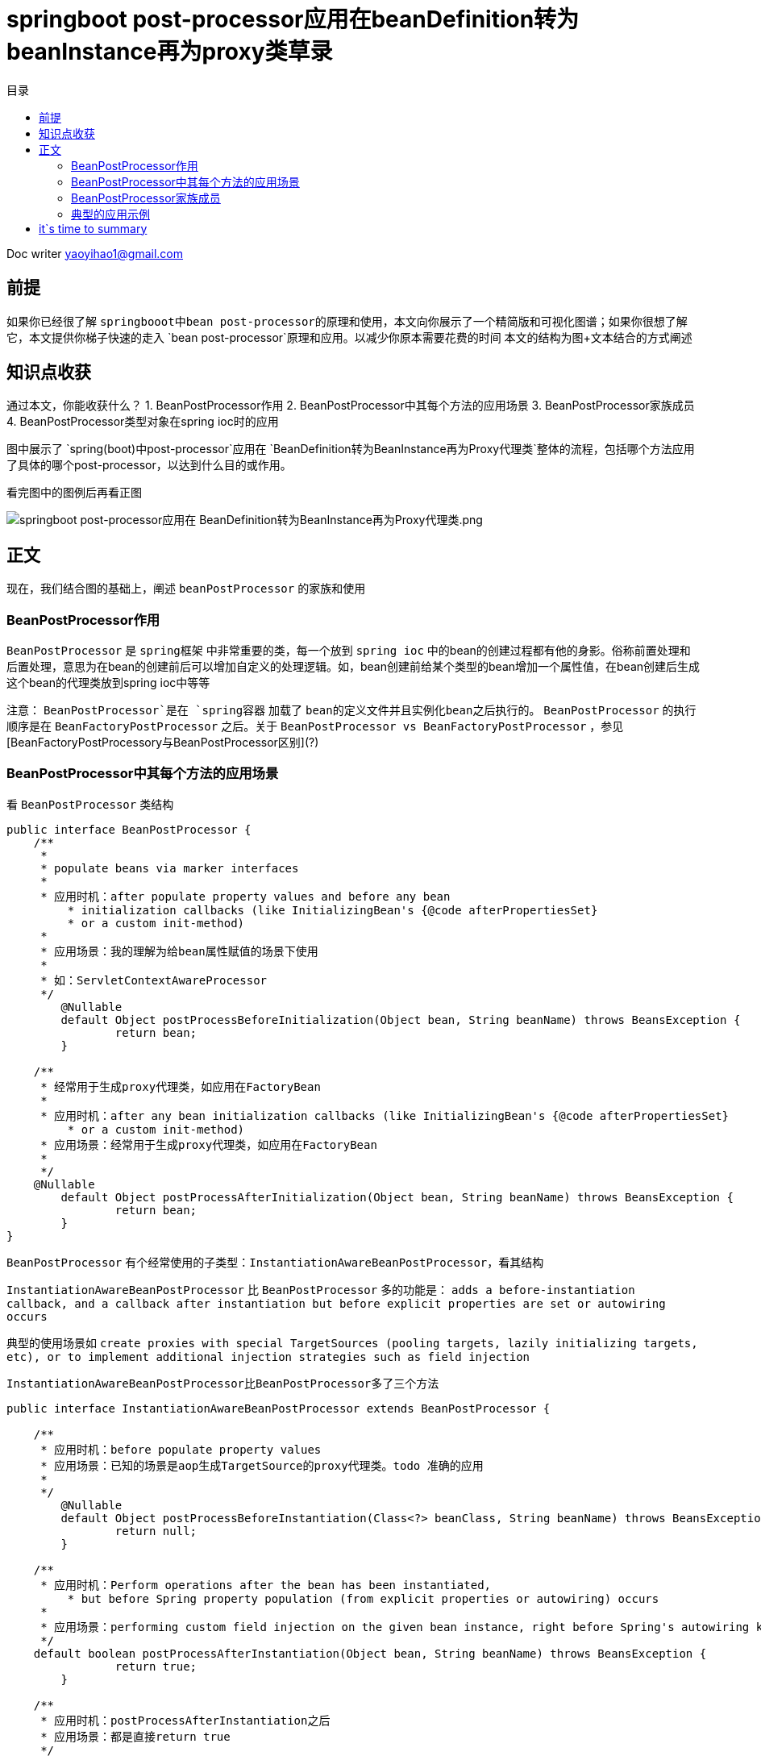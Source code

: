 
= springboot post-processor应用在beanDefinition转为beanInstance再为proxy类草录
:toc: left
:toc-title: 目录
:tip-caption: 💡
:note-caption: ℹ️
:important-caption: ❗
:caution-caption: 🔥
:warning-caption: ⚠️
// :tip-caption: :bulb:
// :note-caption: :information_source:
// :important-caption: :heavy_exclamation_mark:	
// :caution-caption: :fire:
// :warning-caption: :warning:
:icons: font

Doc writer yaoyihao1@gmail.com

== 前提
如果你已经很了解 `springbooot中bean post-processor的原理和使用`，本文向你展示了一个精简版和可视化图谱；如果你很想了解它，本文提供你梯子快速的走入 `bean post-processor`原理和应用。以减少你原本需要花费的时间
本文的结构为图+文本结合的方式阐述

== 知识点收获
通过本文，你能收获什么？
1. BeanPostProcessor作用
2. BeanPostProcessor中其每个方法的应用场景
3. BeanPostProcessor家族成员
4. BeanPostProcessor类型对象在spring ioc时的应用


图中展示了 `spring(boot)中post-processor`应用在 `BeanDefinition转为BeanInstance再为Proxy代理类`整体的流程，包括哪个方法应用了具体的哪个post-processor，以达到什么目的或作用。

看完图中的图例后再看正图

image::https://raw.githubusercontent.com/yaoyuanyy/MarkdownPhotos/master/img/springboot%20post-processor%E5%BA%94%E7%94%A8%E5%9C%A8%20BeanDefinition%E8%BD%AC%E4%B8%BABeanInstance%E5%86%8D%E4%B8%BAProxy%E4%BB%A3%E7%90%86%E7%B1%BB.png[springboot post-processor应用在 BeanDefinition转为BeanInstance再为Proxy代理类.png]

== 正文
现在，我们结合图的基础上，阐述 `beanPostProcessor` 的家族和使用

=== BeanPostProcessor作用
`BeanPostProcessor` 是 `spring框架` 中非常重要的类，每一个放到 `spring ioc` 中的bean的创建过程都有他的身影。俗称前置处理和后置处理，意思为在bean的创建前后可以增加自定义的处理逻辑。如，bean创建前给某个类型的bean增加一个属性值，在bean创建后生成这个bean的代理类放到spring ioc中等等

注意： `BeanPostProcessor`是在 `spring容器` 加载了 `bean的定义文件并且实例化bean之后执行的`。 `BeanPostProcessor` 的执行顺序是在 `BeanFactoryPostProcessor` 之后。关于 `BeanPostProcessor vs BeanFactoryPostProcessor` ，参见[BeanFactoryPostProcessory与BeanPostProcessor区别](?)

=== BeanPostProcessor中其每个方法的应用场景
看 `BeanPostProcessor` 类结构
----
public interface BeanPostProcessor {
    /**
     * 
     * populate beans via marker interfaces
     * 
     * 应用时机：after populate property values and before any bean
	 * initialization callbacks (like InitializingBean's {@code afterPropertiesSet}
	 * or a custom init-method)
     *
     * 应用场景：我的理解为给bean属性赋值的场景下使用
     * 
     * 如：ServletContextAwareProcessor
     */
	@Nullable
	default Object postProcessBeforeInitialization(Object bean, String beanName) throws BeansException {
		return bean;
	}

    /**
     * 经常用于生成proxy代理类，如应用在FactoryBean
     *
     * 应用时机：after any bean initialization callbacks (like InitializingBean's {@code afterPropertiesSet}
	 * or a custom init-method)
     * 应用场景：经常用于生成proxy代理类，如应用在FactoryBean
     * 
     */
    @Nullable
	default Object postProcessAfterInitialization(Object bean, String beanName) throws BeansException {
		return bean;
	}
}
----
`BeanPostProcessor` 有个经常使用的子类型：`InstantiationAwareBeanPostProcessor`，看其结构

`InstantiationAwareBeanPostProcessor` 比 `BeanPostProcessor` 多的功能是： `adds a before-instantiation callback,
and a callback after instantiation but before explicit properties are set or autowiring occurs` 

典型的使用场景如 `create proxies with special TargetSources (pooling targets, lazily initializing targets, etc), or to implement additional injection strategies
such as field injection`

`InstantiationAwareBeanPostProcessor比BeanPostProcessor多了三个方法`
----
public interface InstantiationAwareBeanPostProcessor extends BeanPostProcessor {

    /**
     * 应用时机：before populate property values
     * 应用场景：已知的场景是aop生成TargetSource的proxy代理类。todo 准确的应用
     * 
     */
	@Nullable
	default Object postProcessBeforeInstantiation(Class<?> beanClass, String beanName) throws BeansException {
		return null;
	}

    /**
     * 应用时机：Perform operations after the bean has been instantiated, 
	 * but before Spring property population (from explicit properties or autowiring) occurs
     * 
     * 应用场景：performing custom field injection on the given bean instance, right before Spring's autowiring kicks in
     */
    default boolean postProcessAfterInstantiation(Object bean, String beanName) throws BeansException {
		return true;
	}

    /**
     * 应用时机：postProcessAfterInstantiation之后
     * 应用场景：都是直接return true
     */
    @Nullable
	default PropertyValues postProcessProperties(PropertyValues pvs, Object bean, String beanName)
			throws BeansException {

		return null;
	}
}
----
从开篇的图中可看出，`bean的创建(beanDefinition->beanInstance->proxy)与post-processor紧密的交织在一起`。如何正确的使用他们成为难点和关键点

=== BeanPostProcessor家族成员

image::https://raw.githubusercontent.com/yaoyuanyy/MarkdownPhotos/master/img/20191201203038.png[20191201203038.png]

`Spring` 中内置了很多的 `BeanPostProcessor` 实现类，列举的都是我们熟悉的，他们给出了很好的使用例子，为我们使用`BeanPostProcessor`去实现我们的自己场景和应用提供了参考的姿势

----
BeanPostProcessor
--ConfigurationPropertiesBindingPostProcessor 参数绑定相关的应用
--ConfigurationPropertiesBeans 参数绑定相关的应用

--ApplicationContextAwareProcessor 用来为bean注入ApplicationContext等容器对象
--AsyncAnnotationBeanPostProcessor @Async注解解析应用

--DataSourceInitializerPostProcessor dataSource相关应用

--BeanValidationPostProcessor bean的校验相关应用
--MethodValidationPostProcessor method的校验相关应用

--KafkaListenerAnnotationBeanPostProcessor kafka监听器的使用

--InstantiationAwareBeanPostProcessor 增加了before-instantiation和after instantiation的callback
----CommonAnnotationBeanPostProcessor：支持@Resource注解的注入
----AutowiredAnnotationBeanPostProcessor：支持@Autowired注解的注入
----InstantiationAwareBeanPostProcessorAdapter 对外暴露的InstantiationAwareBeanPostProcessor
----AnnotationAwareAspectJAutoProxyCreator 专门处理@AspectJ注解的
----ImportAwareBeanPostProcessor
----
=== 典型的应用示例

==== AutowiredAnnotationBeanPostProcessor 
由你来完成

== it`s time to summary
开篇图几个 `BeanPostProcessor` 子类型与bean创建的交互关系，通过它你可以很明晰的了解到 `post-processor` 在 `bean` 创建的不同阶段应用的方法。相信对你了解bean的创建提供了很好的可视化
；同时，文中详述了 `BeanPostProcessor` 和 `InstantiationAwareBeanPostProcessor` 的 `BeforeInstantiation、AfterInstantiation、BeforeInitialization、AfterInitialization、postProcessProperties` 方法的应用场景和应用时机，希望可以引导出合适的使用姿势
；最后，列举了常用的 `BeanPostProcessor` 实现类型，简述了主要使用场景。每个 `BeanPostProcessor` 实现类型的详细使用希望你自己完成从而真正体会 `BeanPostProcessor` 的用法


一张**图片relax你的思绪

image::https://raw.githubusercontent.com/yaoyuanyy/MarkdownPhotos/master/img/20191203081016.png[20191203081016.png]